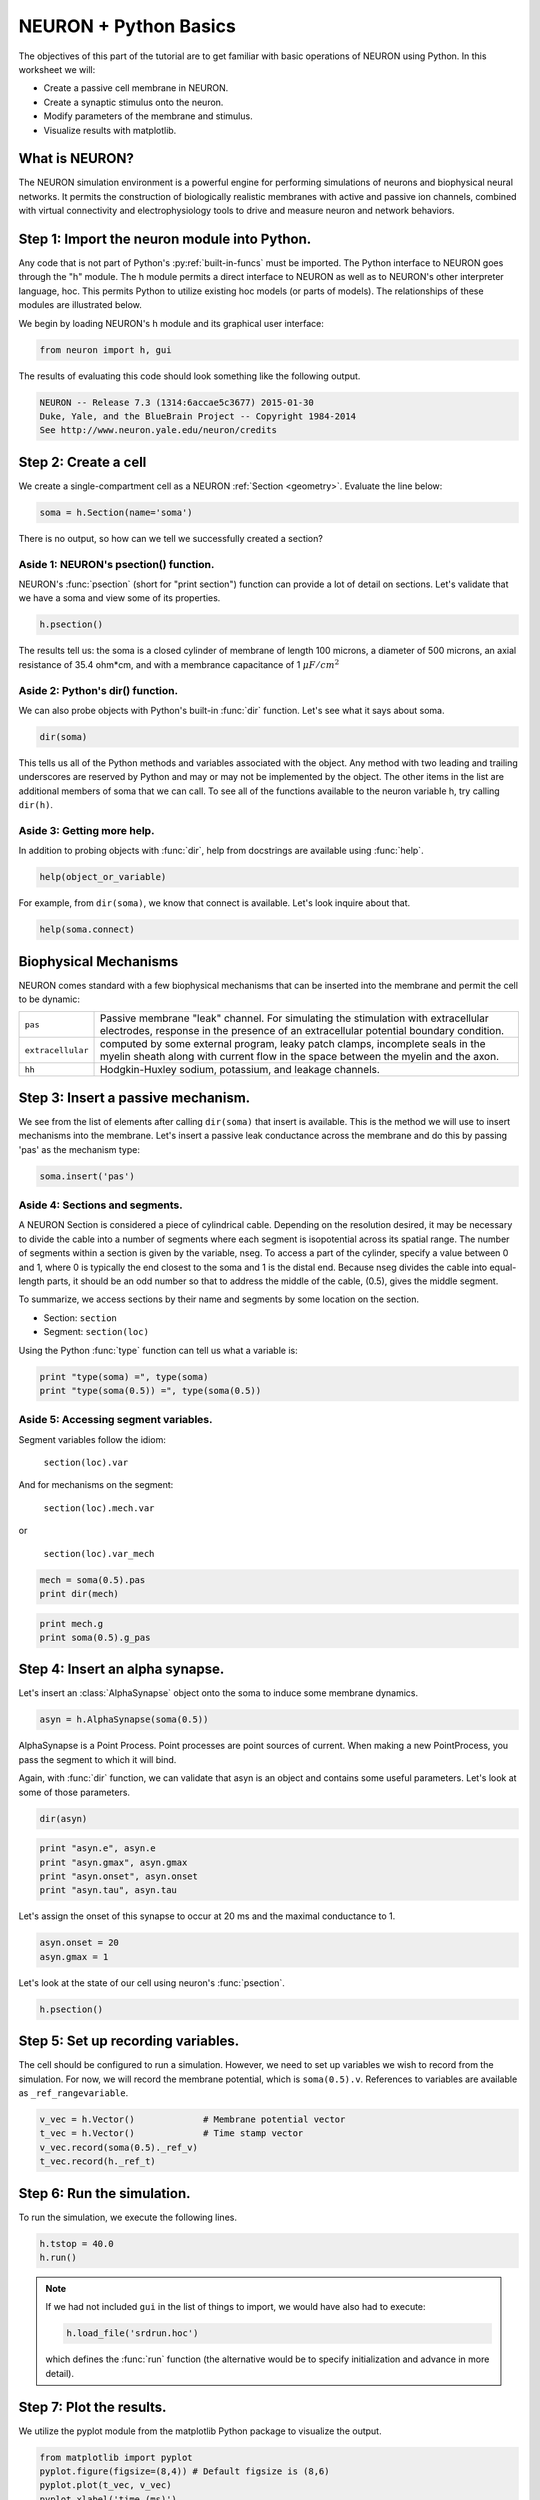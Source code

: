 NEURON + Python Basics
======================

The objectives of this part of the tutorial are to get familiar with basic operations of NEURON using Python. In this worksheet we will:

* Create a passive cell membrane in NEURON.
* Create a synaptic stimulus onto the neuron.
* Modify parameters of the membrane and stimulus.
* Visualize results with matplotlib.

What is NEURON?
---------------

The NEURON simulation environment is a powerful engine for performing simulations of neurons and biophysical neural networks. It permits the construction of biologically realistic membranes with active and passive ion channels, combined with virtual connectivity and electrophysiology tools to drive and measure neuron and network behaviors.

Step 1: Import the neuron module into Python.
---------------------------------------------

Any code that is not part of Python's :py:ref:`built-in-funcs` must be imported. The Python interface to NEURON goes through the "h" module. The h module permits a direct interface to NEURON as well as to NEURON's other interpreter language, hoc. This permits Python to utilize existing hoc models (or parts of models). The relationships of these modules are illustrated below.

.. image:: images/python_hoc_neuron.png
    :align: center

We begin by loading NEURON's h module and its graphical user interface:

.. code-block::
    python
    
    from neuron import h, gui

The results of evaluating this code should look something like the following output.

.. code-block::
    none

    NEURON -- Release 7.3 (1314:6accae5c3677) 2015-01-30
    Duke, Yale, and the BlueBrain Project -- Copyright 1984-2014
    See http://www.neuron.yale.edu/neuron/credits

Step 2: Create a cell
---------------------

We create a single-compartment cell as a NEURON :ref:`Section <geometry>`. Evaluate the line below:

.. code-block::
    python
    
    soma = h.Section(name='soma')

There is no output, so how can we tell we successfully created a section?

Aside 1: NEURON's psection() function.
~~~~~~~~~~~~~~~~~~~~~~~~~~~~~~~~~~~~~~

NEURON's :func:`psection` (short for "print section") function can provide a lot of detail on sections. Let's validate that we have a soma and view some of its properties.

.. code-block::
    python
    
    h.psection()

The results tell us: the soma is a closed cylinder of membrane of length 100 microns, a diameter of 500 microns, an axial resistance of 35.4 ohm*cm, and with a membrance capacitance of 1 :math:`\mu F/cm^2`

Aside 2: Python's dir() function.
~~~~~~~~~~~~~~~~~~~~~~~~~~~~~~~~~

We can also probe objects with Python's built-in :func:`dir` function. Let's see what it says about soma.

.. code-block::
    python
    
    dir(soma)

This tells us all of the Python methods and variables associated with the object. Any method with two leading and trailing underscores are reserved by Python and may or may not be implemented by the object. The other items in the list are additional members of soma that we can call. To see all of the functions available to the neuron variable h, try calling ``dir(h)``.

Aside 3: Getting more help.
~~~~~~~~~~~~~~~~~~~~~~~~~~~

In addition to probing objects with :func:`dir`, help from docstrings are available using :func:`help`.

.. code-block::
    python
    
    help(object_or_variable)

For example, from ``dir(soma)``, we know that connect is available. Let's look inquire about that.

.. code-block::
    python
    
    help(soma.connect)
    
Biophysical Mechanisms
----------------------

NEURON comes standard with a few biophysical mechanisms that can be inserted into the membrane and permit the cell to be dynamic:


+--------------------+--------------------------------------------------------+
| ``pas``            | Passive membrane "leak" channel.                       |
|                    | For simulating the stimulation with extracellular      |
|                    | electrodes, response in the presence of an             |
|                    | extracellular potential boundary condition.            |
+--------------------+--------------------------------------------------------+
| ``extracellular``  | computed by some external program, leaky patch         |
|                    | clamps, incomplete seals in the myelin sheath          |
|                    | along with current flow in the space between the       |
|                    | myelin and the axon.                                   |
+--------------------+--------------------------------------------------------+
| ``hh``             | Hodgkin-Huxley sodium, potassium, and leakage channels.|
+--------------------+--------------------------------------------------------+

Step 3: Insert a passive mechanism.
-----------------------------------

We see from the list of elements after calling ``dir(soma)`` that insert is available. This is the method we will use to insert mechanisms into the membrane. Let's insert a passive leak conductance across the membrane and do this by passing 'pas' as the mechanism type:

.. code-block::
    python
    
    soma.insert('pas')

Aside 4: Sections and segments.
~~~~~~~~~~~~~~~~~~~~~~~~~~~~~~~

A NEURON Section is considered a piece of cylindrical cable. Depending on the resolution desired, it may be necessary to divide the cable into a number of segments where each segment is isopotential across its spatial range. The number of segments within a section is given by the variable, nseg. To access a part of the cylinder, specify a value between 0 and 1, where 0 is typically the end closest to the soma and 1 is the distal end. Because nseg divides the cable into equal-length parts, it should be an odd number so that to address the middle of the cable, (0.5), gives the middle segment.

.. Segments of a section are illustrated below.
.. NOTE: THIS WAS MISSING IN THE SAGE VERSION

To summarize, we access sections by their name and segments by some location on the section.

* Section: ``section``
* Segment: ``section(loc)``

Using the Python :func:`type` function can tell us what a variable is:

.. code-block::
    python
    
    print "type(soma) =", type(soma)
    print "type(soma(0.5)) =", type(soma(0.5)) 


Aside 5: Accessing segment variables.
~~~~~~~~~~~~~~~~~~~~~~~~~~~~~~~~~~~~~

Segment variables follow the idiom:

    ``section(loc).var``

And for mechanisms on the segment:

    ``section(loc).mech.var``

or

    ``section(loc).var_mech``

.. code-block::
    python

    mech = soma(0.5).pas
    print dir(mech) 

.. code-block::
    python
            	
    print mech.g
    print soma(0.5).g_pas 

Step 4: Insert an alpha synapse.
--------------------------------
        	
Let's insert an :class:`AlphaSynapse` object onto the soma to induce some membrane dynamics.

.. code-block::
    python
    
    asyn = h.AlphaSynapse(soma(0.5)) 
        	

AlphaSynapse is a Point Process. Point processes are point sources of current. When making a new PointProcess, you pass the segment to which it will bind.

Again, with :func:`dir` function, we can validate that asyn is an object and contains some useful parameters. Let's look at some of those parameters.

.. code-block::
    python
    
    dir(asyn) 
    
.. code-block::
    python
       	
    print "asyn.e", asyn.e
    print "asyn.gmax", asyn.gmax
    print "asyn.onset", asyn.onset
    print "asyn.tau", asyn.tau 
        	

Let's assign the onset of this synapse to occur at 20 ms and the maximal conductance to 1.

.. code-block::
    python
    
    asyn.onset = 20
    asyn.gmax = 1 
        	

Let's look at the state of our cell using neuron's :func:`psection`.

.. code-block::
    python
    
    h.psection() 



Step 5: Set up recording variables.
-----------------------------------

The cell should be configured to run a simulation. However, we need to set up variables we wish to record from the simulation. For now, we will record the membrane potential, which is ``soma(0.5).v``. References to variables are available as ``_ref_rangevariable``.

.. code-block::
    python
    
    v_vec = h.Vector()             # Membrane potential vector
    t_vec = h.Vector()             # Time stamp vector
    v_vec.record(soma(0.5)._ref_v)
    t_vec.record(h._ref_t) 
        	
Step 6: Run the simulation.
---------------------------

To run the simulation, we execute the following lines.

.. code-block::
    python
        
    h.tstop = 40.0
    h.run() 
        
.. note::
    
    If we had not included ``gui`` in the list of things to import, we would
    have also had to execute:
    
    .. code-block::
        python
        
        h.load_file('srdrun.hoc')
    
    which defines the :func:`run` function (the alternative would be to specify
    initialization and advance in more detail).

Step 7: Plot the results.
-------------------------

We utilize the pyplot module from the matplotlib Python package to visualize the output. 

.. code-block::
    python
    
    from matplotlib import pyplot
    pyplot.figure(figsize=(8,4)) # Default figsize is (8,6)
    pyplot.plot(t_vec, v_vec)
    pyplot.xlabel('time (ms)')
    pyplot.ylabel('mV')
    pyplot.show()

.. image:: images/firststeps-step7.png
    :align: center

The last line displays the graph and allows you to interact with it (zoom, pan, save, etc). NEURON and Python will wait until you close the figure window to proceed.

Step 8: Saving and restoring results.
-------------------------------------

Many NEURON objects cannot be pickled, including :class:`Vector`. However, data values can often be pickled and restored. For example, using NEURON's :meth:`Vector.to_python` method we can write a file and restore values as illustrated below.

Saving:

.. code-block::
    python
    
    # Pickle
    import pickle
    with open('t_vec.p', 'w') as t_vec_file:
        pickle.dump(t_vec.to_python(), t_vec_file)
    with open('v_vec.p', 'w') as v_vec_file:
        pickle.dump(v_vec.to_python(), v_vec_file)

Loading:

.. code-block::
    python
    
    from neuron import h, gui
    from matplotlib import pyplot
    import pickle
    
    # Unpickle
    with open('t_vec.p') as t_vec_file:
        py_t_vec = pickle.load(t_vec_file)
    t_vec_restore = h.Vector(py_t_vec)
    with open('v_vec.p') as vec_file:
        py_v_vec = pickle.load(vec_file)
    v_vec_restore = h.Vector(py_v_vec)

    # Confirm
    pyplot.figure(figsize=(8,4)) # Default figsize is (8,6)
    pyplot.plot(t_vec_restore, v_vec_restore)
    pyplot.xlabel('time (ms)')
    pyplot.ylabel('mV')
    pyplot.show()
